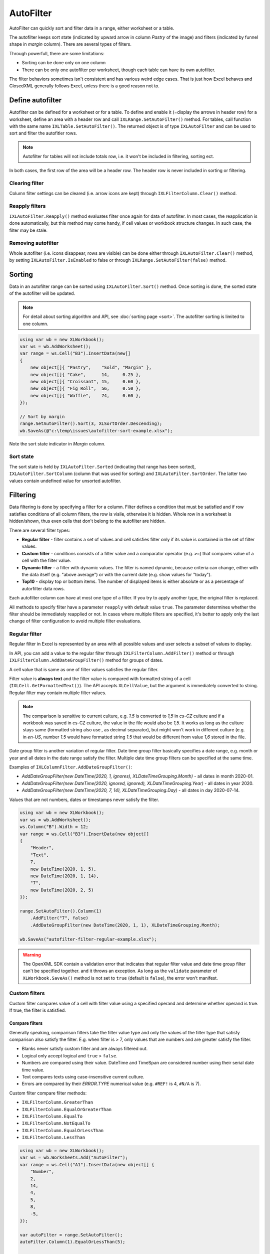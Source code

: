 **********
AutoFilter
**********

AutoFilter can quickly sort and filter data in a range, either worksheet or a table.

.. image:: img/autofilter-ribbon.png
   :alt: A button in Excel displaying autofilter 

The autofilter keeps sort state (indicated by upward arrow in column *Pastry* of the image) and
filters (indicated by funnel shape in *margin* column). There are several types of filters.

Through powerfull, there are some limitations:

* Sorting can be done only on one column
* There can be only one autofilter per worksheet, though each table can have its own autofilter.

The filter behaviors sometimes isn't consistent and has various weird edge cases. That is just
how Excel behaves and ClosedXML generally follows Excel, unless there is a good reason not to.

Define autofilter
=================

Autofilter can be defined for a worksheet or for a table. To define and enable it (=display the
arrows in header row) for a worksheet, define an area with a header row and call
``IXLRange.SetAutoFilter()`` method. For tables, call function with the same name
``IXLTable.SetAutoFilter()``. The returned object is of type ``IXLAutoFilter`` and can be used to
sort and filter the autofitler rows.

.. note::
   Autofilter for tables will not include totals row, i.e. it won't be included in filtering,
   sorting ect.

In both cases, the first row of the area will be a header row. The header row is never included in
sorting or filtering.

Clearing filter
---------------

Column filter settings can be cleared (i.e. arrow icons are kept) through
``IXLFilterColumn.Clear()`` method.

Reapply filters
---------------

``IXLAutoFilter.Reapply()`` method evaluates filter once again for data of autofilter. In most
cases, the reapplication is done automatically, but this method may come handy, if cell values or
workbook structure changes. In such case, the filter may be stale.

Removing autofilter
-------------------

Whole autofilter (i.e. icons disappear, rows are visible) can be done either through
``IXLAutoFilter.Clear()`` method, by setting ``IXLAutoFilter.IsEnabled`` to false or through
``IXLRange.SetAutoFilter(false)`` method.

Sorting
=======

Data in an autofilter range can be sorted using ``IXLAutoFilter.Sort()`` method. Once sorting is
done, the sorted state of the autofilter will be updated.

.. note::
   For detail about sorting algorithm and API, see :doc:`sorting page <sort>`. The autofilter
   sorting is limited to one column.

.. code-block:: csharp

   using var wb = new XLWorkbook();
   var ws = wb.AddWorksheet();
   var range = ws.Cell("B3").InsertData(new[]
   {
       new object[]{ "Pastry",    "Sold", "Margin" },
       new object[]{ "Cake",      14,     0.25 },
       new object[]{ "Croissant", 15,     0.60 },
       new object[]{ "Fig Roll",  56,     0.50 },
       new object[]{ "Waffle",    74,     0.60 },
   });

   // Sort by margin
   range.SetAutoFilter().Sort(3, XLSortOrder.Descending);
   wb.SaveAs(@"c:\temp\issues\autofilter-sort-example.xlsx");


Note the sort state indicator in *Margin* column.

.. image:: img/autofilter-sort-example1.png

Sort state
----------

The sort state is held by ``IXLAutoFilter.Sorted`` (indicating that range has been sorted),
``IXLAutoFilter.SortColumn`` (column that was used for sorting) and ``IXLAutoFilter.SortOrder``.
The latter two values contain undefined value for unsorted autofilter.

Filtering
=========

Data filtering is done by specifying a filter for a column. Filter defines a condition that must be
satisfied and if row satisfies conditions of all column filters, the row is visile, otherwise it is
hidden. Whole row in a worksheet is hidden/shown, thus even cells that don't belong to the
autofilter are hidden.

There are several filter types:

* **Regular filter** - filter contains a set of values and cell satisfies filter only if its value
  is contained in the set of filter values.
* **Custom filter** - conditions consists of a filter value and a comparator operator (e.g. ``>=``)
  that compares value of a cell with the filter value.
* **Dynamic filter** - a filter with dynamic values. The filter is named dynamic, because criteria can
  change, either with the data itself (e.g. "above average") or with the current date (e.g.
  show values for "today").
* **Top10** - display top or bottom items. The number of displayed items is either absolute or as a
  percentage of autorfilter data rows.

Each autofilter column can have at most one type of a filter. If you try to apply another type, the
original filter is replaced.

All methods to specify filter have a parameter ``reapply`` with default value ``true``. The parameter
determines whether the filter should be immediately reapplied or not. In cases where multiple
filters are specified, it's better to apply only the last change of filter configuration to
avoid multiple filter evaluations.

Regular filter
--------------

.. image:: img/autofilter-filter-regular-dialog.png

Regular filter in Excel is represented by an area with all possible values and user selects
a subset of values to display.

In API, you can add a value to the regular filter through ``IXLFilterColumn.AddFilter()`` method
or through ``IXLFilterColumn.AddDateGroupFilter()`` method for groups of dates.

A cell value that is same as one of filter values satisfies the regular filter.

Filter value is **always text** and the filter value is compared with formatted string of a cell
(``IXLCell.GetFormattedText()``). The API accepts ``XLCellValue``, but the argument is immediately
converted to string. Regular filter may contain multiple filter values.

.. note::
   The comparison is sensitive to current culture, e.g. *1.5* is converted to *1,5* in *cs-CZ*
   culture and if a workbook was saved in cs-CZ culture, the value in the file would also be
   *1,5*. It works as long as the culture stays same (formatted string also use *,* as decimal
   separator), but might won't work in different culture (e.g. in *en-US*, number *1.5* would
   have formatted string *1.5* that would be different from value *1,6* stored in the file.

Date group filter is another variation of regular filter. Date time group filter basically
specifies a date range, e.g. month or year and all dates in the date range satisfy the filter.
Multiple date time group filters can be specified at the same time.

Examples of ``IXLColumnFilter.AddDateGroupFilter()``:

* `AddDateGroupFilter(new DateTime(2020, 1, ignores), XLDateTimeGrouping.Month)` - all dates in month 2020-01.
* `AddDateGroupFilter(new DateTime(2020, ignored, ignored), XLDateTimeGrouping.Year)` - all dates in year 2020.
* `AddDateGroupFilter(new DateTime(2020, 7, 14), XLDateTimeGrouping.Day)` - all dates in day 2020-07-14.

Values that are not numbers, dates or timestamps never satisfy the filter. 

.. code-block:: csharp

   using var wb = new XLWorkbook();
   var ws = wb.AddWorksheet();
   ws.Column("B").Width = 12;
   var range = ws.Cell("B3").InsertData(new object[]
   {
       "Header",
       "Text",
       7,
       new DateTime(2020, 1, 5),
       new DateTime(2020, 1, 14),
       "7",
       new DateTime(2020, 2, 5)
   });

   range.SetAutoFilter().Column(1)
       .AddFilter("7", false)
       .AddDateGroupFilter(new DateTime(2020, 1, 1), XLDateTimeGrouping.Month);

   wb.SaveAs("autofilter-filter-regular-example.xlsx");


.. image:: img/autofilter-filter-regular-example.png

.. warning::
   The OpenXML SDK contain a validation error that indicates that regular filter value and date
   time group filter can't be specified together. and it throws an exception. As long as the
   ``validate`` parameter of ``XLWorkbook.SaveAs()`` method is not set to ``true`` (default is
   ``false``), the error won't manifest.

Custom filters
--------------

.. image:: img/autofilter-filter-custom-number-ribbon.png
.. image:: img/autofilter-filter-custom-text-ribbon.png 

Custom filter compares value of a cell with filter value using a specified operand and determine
whether operand is true. If true, the filter is satisfied.

Compare filters
~~~~~~~~~~~~~~~

Generally speaking, comparison filters take the filter value type and only the values of the filter
type that satisfy comparison also satisfy the filter. E.g. when filter is > 7, only values that are
numbers and are greater satisfy the filter.

* Blanks never satisfy custom filter and are always filtered out.
* Logical only accept logical and ``true`` > ``false``.
* Numbers are compared using their value. DateTime and TimeSpan are considered number using their
  serial date time value.
* Text compares texts using case-insensitive current culture.
* Errors are compared by their `ERROR.TYPE` numerical value (e.g. ``#REF!`` is 4, ``#N/A`` is 7).

Custom filter compare filter methods:

* ``IXLFilterColumn.GreaterThan``
* ``IXLFilterColumn.EqualOrGreaterThan``
* ``IXLFilterColumn.EqualTo``
* ``IXLFilterColumn.NotEqualTo``
* ``IXLFilterColumn.EqualOrLessThan``
* ``IXLFilterColumn.LessThan``

.. code-block:: csharp

   using var wb = new XLWorkbook();
   var ws = wb.Worksheets.Add("AutoFilter");
   var range = ws.Cell("A1").InsertData(new object[] {
       "Number",
       2,
       14,
       4,
       5,
       8,
       -5,
   });

   var autoFilter = range.SetAutoFilter();
   autoFilter.Column(1).EqualOrLessThan(5);

   wb.SaveAs("autofilter-filter-custom-compare-example.xlsx");


.. image:: img/autofilter-filter-custom-compare-example.png
   :alt: The image showing the result of the sample in Excel along with filter settings.

Custom filter can use at most two comparisons, connected either by ``And`` or by ``Or`` logical
condition. Methods ``IXLFilterColumn.Between`` and ``IXLFilterColumn.NotBetween`` are convenience
methods using these connectors.

.. code-block:: csharp

   using var wb = new XLWorkbook();
   var ws = wb.Worksheets.Add("AutoFilter");
   var gradesRange = ws.Cell("A1").InsertData(new[] {
       "Grade",
       "F",
       "C",
       "C",
       "N/A",
       "A",
       "D",
   });
   
   // Add filters for failing grade. Skip immedate reapply for the first filter.
   gradesRange.SetAutoFilter().Column(1).GreaterThan("C", false).And.NotEqualTo("N/A");
   
   // Sort the filtered list
   ws.AutoFilter.Sort(1, XLSortOrder.Ascending);
   
   wb.SaveAs("autofilter-filter-custom-connector-example.xlsx");


.. image:: img/autofilter-filter-custom-connector-example.png
   :alt: The image showing the result of the sample in Excel along with filter settings.

Pattern filters
~~~~~~~~~~~~~~~

The operator ``XLFilterOperator.Equal`` and ``XLFilterOperator.NotEqual`` fulfill double duty.
If the filter value is non-text (e.g. **1**, **TRUE**, or *#N/A*), the operator uses comparison
semantic. If the filter value is a text, the filter use wildcard matching.

Wildcards are strings that can use special characters instead of actual ones. Character *****
means zero or more characters and **?**  one character. Character **~** is an escape character
if */? need to be matched in their literal sense (**~***).

Although it's possible to use operator ``EqualTo`` (e.g. ``range.EqualTo("String*")`` for filtering
text starting with *String*), there are several methods that match filters provided by Excel:

* ``IXLFilterColumn.BeginsWith(String)``
* ``IXLFilterColumn.NotBeginsWith(String)``
* ``IXLFilterColumn.EndsWith(String)``
* ``IXLFilterColumn.NotEndsWith(String)``
* ``IXLFilterColumn.Contains(String)``
* ``IXLFilterColumn.NotContains(String)``

.. code-block:: csharp

   using var wb = new XLWorkbook();
   var ws = wb.Worksheets.Add("AutoFilter");
   var gradesRange = ws.Cell("A1").InsertData(new[] {
       "Code",
       "CZ-144",
       "US-44",
       "FR-94",
       "CZ-84",
       "FR-98",
       "IN-94",
   });

   gradesRange.SetAutoFilter().Column(1).BeginsWith("CZ");

   wb.SaveAs("autofilter-filter-custom-pattern-example.xlsx");


.. image:: img/autofilter-filter-custom-pattern-example.png
   :alt: The image showing the result of the sample in Excel along with filter settings.

Dynamic filter
--------------

The only dynamic filter supported so far is average filter. There are two methods:

* ``IXLFilterColumn.AboveAverage()``
* ``IXLFilterColumn.BelowAverage()``

If column uses dynamic filter (``IXLFilterColumn.FilterType == XLFilterType.Dynamic``), the filter
state is stored in the ``IXLFilterColumn.DynamicType`` and ``IXLFilterColumn.DynamicValue``
properties.

.. code-block:: csharp

   using var wb = new XLWorkbook();
   var ws = wb.Worksheets.Add("AutoFilter");
   var gradesRange = ws.Cell("A1").InsertData(new object[] {
       "Value",
       1,
       1,
       1.7,
       1.75,
       1.8,
       2,
       3
   });

   // Average is 1.75 and it is not included.
   gradesRange.SetAutoFilter().Column(1).AboveAverage();

   wb.SaveAs("autofilter-filter-dynamic-average-example.xlsx");


.. image:: img/autofilter-filter-dynamic-average-example.png
   :alt: The image showing the result of the sample in Excel along with filter settings.

Top10 filter
------------

Top10 filters filter a top or bottom items of a column. Number of items can be explicitely
specified or defined as a percentage of data row count in the autofilter.

.. note::
   Filter doesn't always keep required number of items. The top10 filter determines a cutoff
   value for the filter and all values above/below the cutoff are taken. If there are duplicate
   values, they are retained.
   
   E.g. bottom 2 of sequence *1, 2, 2, 3* will be *1, 2, 2*.

If column uses top10 filter (``IXLFilterColumn.FilterType == XLFilterType.TopBottom``), the filter
state is stored in the ``IXLFilterColumn.TopBottomValue``, ``IXLFilterColumn.TopBottomType`` 
and ``IXLFilterColumn.TopBottomPart`` properties.

.. code-block:: csharp

   using var wb = new XLWorkbook();
   var ws = wb.Worksheets.Add("AutoFilter");
   var gradesRange = ws.Cell("A1").InsertData(new object[] {
       "Top 25%",
       1, 2, 3, 4, 5, 6, 7, 8, 9, 10, 11, 12,
   });

   gradesRange.SetAutoFilter().Column(1).Top(25, XLTopBottomType.Percent);

   wb.SaveAs("autofilter-filter-top10-example.xlsx");


.. image:: img/autofilter-filter-top10-example.png
   :alt: The image showing the result of the sample in Excel along with filter settings.
